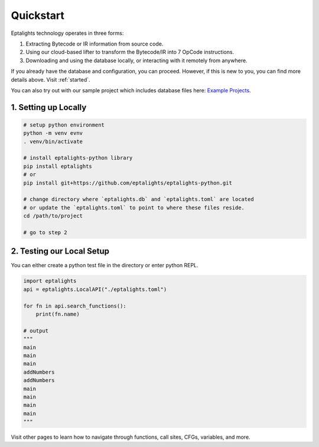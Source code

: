 .. _quickstart:

Quickstart
==========

Eptalights technology operates in three forms:

1. Extracting Bytecode or IR information from source code.  
2. Using our cloud-based lifter to transform the Bytecode/IR into 7 OpCode instructions.  
3. Downloading and using the database locally, or interacting with it remotely from anywhere.

If you already have the database and configuration, you can proceed. However, if this is new to you, you can find more details above. Visit :ref:`started`.   

You can also try out with our sample project which includes database files here: `Example Projects <https://github.com/eptalights/eptalights-python-examples>`_.


1. Setting up Locally
---------------------

.. code-block:: sh

	# setup python environment 
	python -m venv evnv
	. venv/bin/activate

	# install eptalights-python library
	pip install eptalights
	# or 
	pip install git+https://github.com/eptalights/eptalights-python.git

	# change directory where `eptalights.db` and `eptalights.toml` are located
	# or update the `eptalights.toml` to point to where these files reside.
	cd /path/to/project

	# go to step 2


2. Testing our Local Setup
--------------------------

You can either create a python test file in the directory or enter python REPL.

.. code-block:: python

	import eptalights
	api = eptalights.LocalAPI("./eptalights.toml")

	for fn in api.search_functions():
	    print(fn.name)

	# output
	"""
	main
	main
	main
	addNumbers
	addNumbers
	main
	main
	main
	main
	"""


Visit other pages to learn how to navigate through functions, call sites, CFGs, variables, and more.




